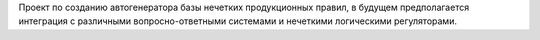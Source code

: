 Проект по созданию автогенератора базы нечетких продукционных правил, в будущем предполагается интеграция с различными вопросно-ответными системами и нечеткими логическими регуляторами.